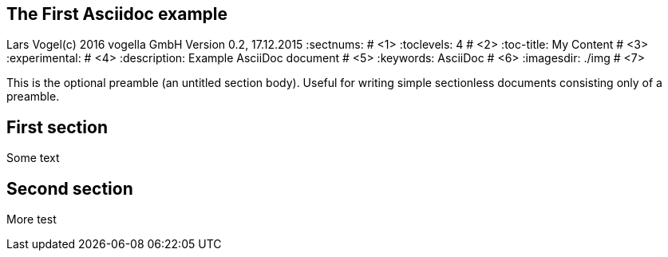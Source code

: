 == The First Asciidoc example
Lars Vogel(c) 2016 vogella GmbH
Version 0.2, 17.12.2015
:sectnums:                                                          # <1>
:toclevels: 4 														# <2>
:toc-title: My Content												# <3>
:experimental:                                                      # <4>
:description: Example AsciiDoc document                             # <5>
:keywords: AsciiDoc                                                 # <6>
:imagesdir: ./img 													# <7>

This is the optional preamble (an untitled section body). Useful for
writing simple sectionless documents consisting only of a preamble.

== First section

Some text

== Second section

More test
